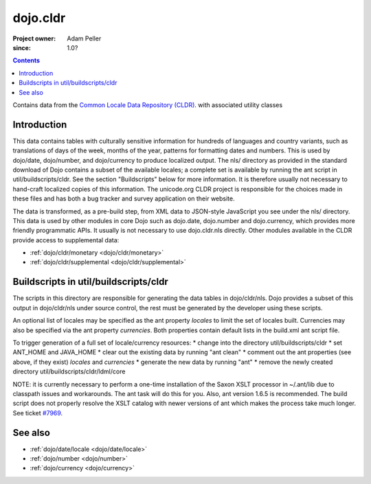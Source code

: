 .. _dojo/cldr:

=========
dojo.cldr
=========

:Project owner: Adam Peller
:since: 1.0?

.. contents ::
   :depth: 2

Contains data from the `Common Locale Data Repository (CLDR) <http://unicode.org/cldr>`_. with associated utility classes

Introduction
============

This data contains tables with culturally sensitive information for hundreds of languages and country variants, such as translations of days of the week, months of the year, patterns for formatting dates and numbers. This is used by dojo/date, dojo/number, and dojo/currency to produce localized output. The nls/ directory as provided in the standard download of Dojo contains a subset of the available locales; a complete set is available by running the ant script in util/buildscripts/cldr.  See the section "Buildscripts" below for more information.  It is therefore usually not necessary to hand-craft localized copies of this information.  The unicode.org CLDR project is responsible for the choices made in these files and has both a bug tracker and survey application on their website.


The data is transformed, as a pre-build step, from XML data to JSON-style JavaScript you see under the nls/ directory.
This data is used by other modules in core Dojo such as dojo.date, dojo.number and dojo.currency,
which provides more friendly programmatic APIs. It usually is not necessary to use dojo.cldr.nls directly.
Other modules available in the CLDR provide access to supplemental data:

* :ref:`dojo/cldr/monetary <dojo/cldr/monetary>`
* :ref:`dojo/cldr/supplemental <dojo/cldr/supplemental>`


Buildscripts in util/buildscripts/cldr
======================================

The scripts in this directory are responsible for generating the data tables in dojo/cldr/nls. Dojo provides a subset of this output in dojo/cldr/nls under source control, the rest must be generated by the developer using these scripts.

An optional list of locales may be specified as the ant property `locales` to limit the set of locales built. Currencies may also be specified via the ant property `currencies`.  Both properties contain default lists in the build.xml ant script file.

To trigger generation of a full set of locale/currency resources:
* change into the directory util/buildscripts/cldr
* set ANT_HOME and JAVA_HOME
* clear out the existing data by running "ant clean"
* comment out the ant properties (see above, if they exist) `locales` and `currencies`
* generate the new data by running "ant" 
* remove the newly created directory util/buildscripts/cldr/ldml/core

NOTE: it is currently necessary to perform a one-time installation of the Saxon XSLT processor in ~/.ant/lib due to classpath issues and workarounds.  The ant task will do this for you. Also, ant version 1.6.5 is recommended. The build script does not properly resolve the XSLT catalog with newer versions of ant which makes the process take much longer. See ticket `#7969 <http://bugs.dojotoolkit.org/ticket/7969>`_.

See also
========

* :ref:`dojo/date/locale <dojo/date/locale>`
* :ref:`dojo/number <dojo/number>`
* :ref:`dojo/currency <dojo/currency>`

